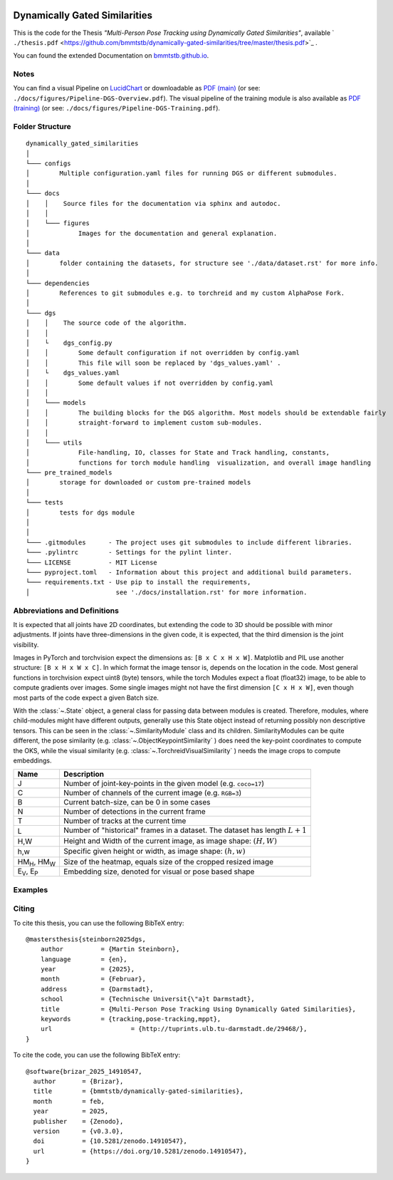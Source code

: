 .. image:: https://github.com/bmmtstb/dynamically-gated-similarities/actions/workflows/wiki.yaml/badge.svg
    :target: https://github.com/bmmtstb/dynamically-gated-similarities/actions/workflows/wiki.yaml
    :alt: Documentation Status

.. image:: https://github.com/bmmtstb/dynamically-gated-similarities/actions/workflows/ci.yaml/badge.svg
    :target: https://github.com/bmmtstb/dynamically-gated-similarities/actions/workflows/ci.yaml
    :alt: Linting and Testing


.. image:: https://zenodo.org/badge/713506951.svg
  :target: https://doi.org/10.5281/zenodo.14910546



Dynamically Gated Similarities
==============================

This is the code for the Thesis *"Multi-Person Pose Tracking using Dynamically Gated Similarities"*, available ` ``./thesis.pdf`` <https://github.com/bmmtstb/dynamically-gated-similarities/tree/master/thesis.pdf>`_ .


You can found the extended Documentation on `bmmtstb.github.io <https://bmmtstb.github.io/dynamically-gated-similarities/>`_.

Notes
~~~~~

You can find a visual Pipeline on
`LucidChart <https://lucid.app/lucidchart/848ef9df-ac3d-464d-912f-f5760b6cfbe9/edit?viewport_loc=-201%2C-52%2C2143%2C1007%2CuW69bC8kN~kl&invitationId=inv_e5a52469-f95f-414f-a78b-3416435fcb2d>`_ or downloadable as
`PDF (main) <https://github.com/bmmtstb/dynamically-gated-similarities/tree/master/docs/figures/Pipeline-DGS-Overview.pdf>`_ (or see: ``./docs/figures/Pipeline-DGS-Overview.pdf``).
The visual pipeline of the training module is also available as `PDF (training) <https://github.com/bmmtstb/dynamically-gated-similarities/tree/master/docs/figures/Pipeline-DGS-Training.pdf>`_ (or see: ``./docs/figures/Pipeline-DGS-Training.pdf``).


Folder Structure
~~~~~~~~~~~~~~~~

::

    dynamically_gated_similarities
    │
    └─── configs
    │        Multiple configuration.yaml files for running DGS or different submodules.
    │
    └─── docs
    │    │    Source files for the documentation via sphinx and autodoc.
    │    │
    │    └─── figures
    │             Images for the documentation and general explanation.
    │
    └─── data
    │        folder containing the datasets, for structure see './data/dataset.rst' for more info.
    │
    └─── dependencies
    │        References to git submodules e.g. to torchreid and my custom AlphaPose Fork.
    │
    └─── dgs
    │    │    The source code of the algorithm.
    │    │
    │    └    dgs_config.py
    │    │        Some default configuration if not overridden by config.yaml
    │    │        This file will soon be replaced by 'dgs_values.yaml' .
    │    └    dgs_values.yaml
    │    │        Some default values if not overridden by config.yaml
    │    │
    │    └─── models
    │    │        The building blocks for the DGS algorithm. Most models should be extendable fairly
    │    │        straight-forward to implement custom sub-modules.
    │    │
    │    └─── utils
    │             File-handling, IO, classes for State and Track handling, constants,
    │             functions for torch module handling  visualization, and overall image handling
    └─── pre_trained_models
    │        storage for downloaded or custom pre-trained models
    │
    └─── tests
    │        tests for dgs module
    │
    │
    └─── .gitmodules      - The project uses git submodules to include different libraries.
    └─── .pylintrc        - Settings for the pylint linter.
    └─── LICENSE          - MIT License
    └─── pyproject.toml   - Information about this project and additional build parameters.
    └─── requirements.txt - Use pip to install the requirements,
    │                       see './docs/installation.rst' for more information.


Abbreviations and Definitions
~~~~~~~~~~~~~~~~~~~~~~~~~~~~~

It is expected that all joints have 2D coordinates,
but extending the code to 3D should be possible with minor adjustments.
If joints have three-dimensions in the given code, it is expected, that the third dimension is the joint visibility.

Images in PyTorch and torchvision expect the dimensions as: ``[B x C x H x W]``.
Matplotlib and PIL use another structure: ``[B x H x W x C]``.
In which format the image tensor is, depends on the location in the code.
Most general functions in torchvision expect uint8 (byte) tensors,
while the torch Modules expect a float (float32) image, to be able to compute gradients over images.
Some single images might not have the first dimension ``[C x H x W]``,
even though most parts of the code expect a given Batch size.

With the :class:`~.State` object, a general class for passing data between modules is created.
Therefore, modules, where child-modules might have different outputs,
generally use this State object instead of returning possibly non descriptive tensors.
This can be seen in the :class:`~.SimilarityModule` class and its children.
SimilarityModules can be quite different,
the pose similarity (e.g. :class:`~.ObjectKeypointSimilarity` ) does need the key-point coordinates to compute the OKS,
while the visual similarity (e.g. :class:`~.TorchreidVisualSimilarity` ) needs the image crops to compute embeddings.

+----------------------------+-------------------------------------------------------------------------+
|  Name                      | Description                                                             |
+============================+=========================================================================+
| J                          | Number of joint-key-points in the given model (e.g. ``coco=17``)        |
+----------------------------+-------------------------------------------------------------------------+
| C                          | Number of channels of the current image (e.g. ``RGB=3``)                |
+----------------------------+-------------------------------------------------------------------------+
| B                          | Current batch-size, can be 0 in some cases                              |
+----------------------------+-------------------------------------------------------------------------+
| N                          | Number of detections in the current frame                               |
+----------------------------+-------------------------------------------------------------------------+
| T                          | Number of tracks at the current time                                    |
+----------------------------+-------------------------------------------------------------------------+
| L                          | Number of "historical" frames in a dataset.                             |
|                            | The dataset has length :math:`L+1`                                      |
+----------------------------+-------------------------------------------------------------------------+
| H,W                        | Height and Width of the current image, as image shape: :math:`(H, W)`   |
+----------------------------+-------------------------------------------------------------------------+
| h,w                        | Specific given height or width, as image shape: :math:`(h, w)`          |
+----------------------------+-------------------------------------------------------------------------+
| HM\ :sub:`H`, HM\ :sub:`W` | Size of the heatmap, equals size of the cropped resized image           |
+----------------------------+-------------------------------------------------------------------------+
| E\ :sub:`V`, E\ :sub:`P`   | Embedding size, denoted for visual or pose based shape                  |
+----------------------------+-------------------------------------------------------------------------+

Examples
~~~~~~~~

.. video:: _static/pt21__val__012968_mpii_test__prediction.mp4
	:caption: PoseTrack21 dataset - val - 012968_mpii_test

.. video:: _static/dance__test__dancetrack0017__prediction.mp4
	:caption: DanceTrack - test - dancetrack0017


Citing
~~~~~~

To cite this thesis, you can use the following BibTeX entry:

::

    @mastersthesis{steinborn2025dgs,
        author		= {Martin Steinborn},
        language	= {en},
        year		= {2025},
        month		= {Februar},
        address		= {Darmstadt},
        school		= {Technische Universit{\"a}t Darmstadt},
        title		= {Multi-Person Pose Tracking Using Dynamically Gated Similarities},
        keywords	= {tracking,pose-tracking,mppt},
        url			= {http://tuprints.ulb.tu-darmstadt.de/29468/},
    }

To cite the code, you can use the following BibTeX entry:

::

    @software{brizar_2025_14910547,
      author       = {Brizar},
      title        = {bmmtstb/dynamically-gated-similarities},
      month        = feb,
      year         = 2025,
      publisher    = {Zenodo},
      version      = {v0.3.0},
      doi          = {10.5281/zenodo.14910547},
      url          = {https://doi.org/10.5281/zenodo.14910547},
    }

